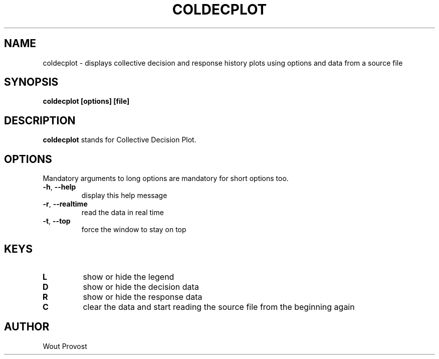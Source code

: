 .\" Process this file with
.\" groff -man -Tascii foo.1
.\"
.TH COLDECPLOT 1 "April 2020" Linux "User Commands"
.SH NAME
coldecplot \- displays collective decision and response history plots using options and data from a source file
.SH SYNOPSIS
.P
.B coldecplot [options] [file]
.SH DESCRIPTION
.P
.B coldecplot
stands for Collective Decision Plot.
.SH OPTIONS
.P
Mandatory arguments to long options are mandatory for short options too.
.TP
.BR \-h ", " \-\-help
display this help message
.TP
.BR \-r ", " \-\-realtime
read the data in real time
.TP
.BR \-t ", " \-\-top
force the window to stay on top
.SH KEYS
.TP
.BR L
show or hide the legend
.TP
.BR D
show or hide the decision data
.TP
.BR R
show or hide the response data
.TP
.BR C
clear the data and start reading the source file from the beginning again
.SH AUTHOR
Wout Provost